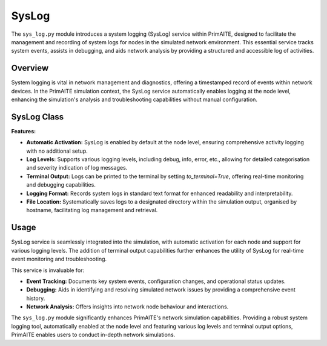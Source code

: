 .. only:: comment

    © Crown-owned copyright 2023, Defence Science and Technology Laboratory UK

SysLog
======

The ``sys_log.py`` module introduces a system logging (SysLog) service within PrimAITE, designed to facilitate the
management and recording of system logs for nodes in the simulated network environment. This essential service tracks
system events, assists in debugging, and aids network analysis by providing a structured and accessible log of
activities.

Overview
--------

System logging is vital in network management and diagnostics, offering a timestamped record of events within network
devices. In the PrimAITE simulation context, the SysLog service automatically enables logging at the node level,
enhancing the simulation's analysis and troubleshooting capabilities without manual configuration.

SysLog Class
------------

**Features:**

- **Automatic Activation:** SysLog is enabled by default at the node level, ensuring comprehensive activity logging
  with no additional setup.
- **Log Levels:** Supports various logging levels, including debug, info, error, etc., allowing for detailed
  categorisation and severity indication of log messages.
- **Terminal Output:** Logs can be printed to the terminal by setting `to_terminal=True`, offering real-time monitoring
  and debugging capabilities.
- **Logging Format:** Records system logs in standard text format for enhanced readability and interpretability.
- **File Location:** Systematically saves logs to a designated directory within the simulation output, organised by
  hostname, facilitating log management and retrieval.

Usage
-----

SysLog service is seamlessly integrated into the simulation, with automatic activation for each node and support for
various logging levels. The addition of terminal output capabilities further enhances the utility of SysLog for
real-time event monitoring and troubleshooting.

This service is invaluable for:

- **Event Tracking:** Documents key system events, configuration changes, and operational status updates.
- **Debugging:** Aids in identifying and resolving simulated network issues by providing a comprehensive event history.
- **Network Analysis:** Offers insights into network node behaviour and interactions.


The ``sys_log.py`` module significantly enhances PrimAITE's network simulation capabilities. Providing a robust system
logging tool, automatically enabled at the node level and featuring various log levels and terminal output options,
PrimAITE enables users to conduct in-depth network simulations.
